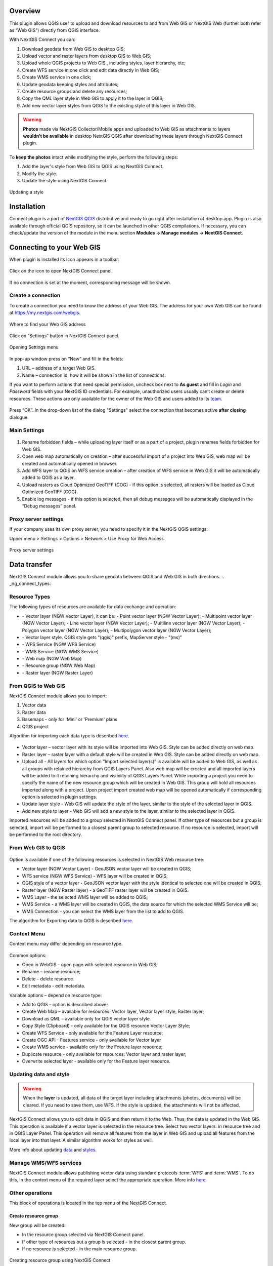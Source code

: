 .. sectionauthor:: Екатерина Петруненко <ekaterina.petrunenko@nextgis.com>
.. sectionauthor:: Роман Гайнуллов <roman.gainullov@nextgis.com>

.. _ng_connect_overview:
    
Overview 
=========

This plugin allows QGIS user to upload and download resources to and from Web GIS or NextGIS Web (further both refer as “Web GIS”) directly from QGIS interface.

With NextGIS Connect you can:

1.	Download geodata from Web GIS to desktop GIS;
2.	Upload vector and raster layers from desktop GIS to Web GIS;
3.	Upload whole QGIS projects to Web GIS , including styles, layer hierarchy, etc;
4.	Create WFS service in one click and edit data directly in Web GIS;
5.      Create WMS service in one click;
6.	Update geodata keeping styles and attributes;
7.	Create resource groups and delete any resources;
8.      Copy the QML layer style in Web GIS to apply it to the layer in QGIS;
9.      Add new vector layer styles from QGIS to the existing style of this layer in Web GIS.





.. warning::

   **Photos** made via NextGIS Collector/Mobile apps and uploaded to Web GIS as attachments to layers **wouldn’t be available** in desktop NextGIS QGIS after downloading these layers through NextGIS Connect plugin.

To **keep the photos** intact while modifying the style, perform the following steps:

1. Add the layer's style from Web GIS to QGIS using NextGIS Connect.
2. Modify the style.
3. Update the style using NextGIS Connect.

.. figure:: _static/ngconnect_modify_keep_photo_en.png
   :align: center
   :width: 20cm   
   
   Updating a style



.. _ng_connect_install:

Installation
=============
   
Connect plugin is a part of `NextGIS QGIS <http://nextgis.com/nextgis-qgis/>`_ distributive and ready to go right after installation of desktop app. Plugin is also available through official QGIS repository, so it can be launched in other QGIS compilations. If necessary, you can check/update the version of the module in the menu section **Modules -> Manage modules -> NextGIS Connect**.


.. _ng_connect_connection:

Сonnecting to your Web GIS
==========================

When plugin is installed its icon appears in a toolbar:

.. figure:: _static/logo.png
   :align: center

Click on the icon to open NextGIS Connect panel.

.. figure:: _static/connect_panel_en.png
   :align: center
   :width: 9cm

If no connection is set at the moment, corresponding message will be shown.

.. figure:: _static/panel-no-connections_en.png
   :align: center
   :width: 9cm
   
   
.. _ng_connect_new_connection:

Create a connection
-------------------

To create a connection you need to know the address of your Web GIS. The address for your own Web GIS can be found at https://my.nextgis.com/webgis. 

.. figure:: _static/my_nextgis.png
   :align: center

   Where to find your Web GIS address

Click on “Settings” button in NextGIS Connect panel.

.. figure:: _static/call_settings_en.png
   :align: center
   :width: 9cm

   Opening Settings menu

In pop-up window press on “New” and fill in the fields:

1.	URL – address of a target Web GIS.
2.	Name – connection id, how it will be shown in the list of connections.

If you want to perform actions that need special permission, uncheck box next to **As guest** and fill in *Login* and *Password* fields with your NextGIS ID credentials. For example, unauthorized users usually can’t create or delete resources. These actions are only available for the owner of the Web GIS and users added to its `team <https://docs.nextgis.com/docs_ngcom/source/create.html#team-management>`_.

.. figure:: _static/nextgis_connect/connection_settings_en.bmp.png
   :align: center

Press “OK”. In the drop-down list of the dialog "Settings" select the connection that becomes active **after closing** dialogue.


.. _ng_connect_main_settings:

Main Settings
-------------

.. figure:: _static/nextgis_connect/settings_en.png
   :align: center

1. Rename forbidden fields – while uploading layer itself or as a part of a project, plugin renames fields forbidden for Web GIS.

2. Open web map automatically on creation – after successful import of a project into Web GIS, web map will be created and automatically opened in browser. 

3. Add WFS layer to QGIS on WFS service creation – after creation of WFS service in Web GIS it will be automatically added to QGIS as a layer.

4. Upload rasters as Cloud Optimized GeoTIFF (COG) - if this option is selected, all rasters will be loaded as Cloud Optimized GeoTIFF (COG).

5. Enable log messages - if this option is selected, then all debug messages will be automatically displayed in the “Debug messages” panel.



.. _ng_connect_proxy:

Proxy server settings
----------------------

If your company uses its own proxy server, you need to specify it in the NextGIS QGIS settings:

Upper menu > Settings > Options > Network > Use Proxy for Web Access

.. figure:: _static/nextgis_connect/proxy_en.png
   :align: center
   :alt: Proxy server settings
   
   Proxy server settings




.. _ng_connect_data_transfer:

Data transfer
=============

NextGIS Connect module allows you to share geodata between QGIS and Web GIS in both directions.
.. _ng_connect_types:

Resource Types
-----------------

The following types of resources are available for data exchange and operation:

.. |resource_vector_point| image:: _static/nextgis_connect/vector_layer_point.png
.. |resource_vector_mpoint| image:: _static/nextgis_connect/vector_layer_mpoint.png
.. |resource_vector_line| image:: _static/nextgis_connect/vector_layer_line.png
.. |resource_vector_mline| image:: _static/nextgis_connect/vector_layer_mline.png
.. |resource_vector_polygon| image:: _static/nextgis_connect/vector_layer_polygon.png
.. |resource_vector_mpolygon| image:: _static/nextgis_connect/vector_layer_mpolygon.png
.. |resource_wfs| image:: _static/resource_wfs_symbol.png
.. |resource_wms| image:: _static/resource_wms_symbol.png
.. |resource_style| image:: _static/resource_style_symbol.png
.. |resource_webmap| image:: _static/resource_webmap_symbol.png
.. |resource_group| image:: _static/nextgis_connect/resource_group.png
.. |raster_layer| image:: _static/raster_layer.png
.. |vector_layer| image:: _static/vector_layer_symbol.png

- |vector_layer| - Vector layer (NGW Vector Layer), it can be: 
  |resource_vector_point| - Point vector layer (NGW Vector Layer); 
  |resource_vector_mpoint| - Multipoint vector layer (NGW Vector Layer); 
  |resource_vector_line| - Line vector layer (NGW Vector Layer);
  |resource_vector_line| - Multiline vector layer (NGW Vector Layer);
  |resource_vector_polygon| - Polygon vector layer (NGW Vector Layer);
  |resource_vector_mpolygon| - Multipolygon vector layer (NGW Vector Layer);
- |resource_style| - Vector layer style. QGIS style gets "(qgis)" prefix, MapServer style - "(ms)"
- |resource_wfs| - WFS Service (NGW WFS Service)
- |resource_wms| - WMS Service (NGW WMS Service)
- |resource_webmap| - Web map (NGW Web Map)
- |resource_group| - Resource group (NGW Web Map)
- |raster_layer| - Raster layer (NGW Raster Layer)







.. _ng_connect_import:

From QGIS to Web GIS 
---------------------

NextGIS Connect module allows you to import:

1. Vector data
2. Raster data
3. Basemaps - only for 'Mini' or 'Premium' plans
4. QGIS project

Algorithm for importing each data type is described `here <https://docs.nextgis.com/docs_ngcom/source/ngqgis_connect.html#creating-and-uploading-data>`_.

.. figure:: _static/add_to_ngw_en.png
   :align: center
   :width: 9cm

- Vector layer – vector layer with its style will be imported into Web GIS. Style can be added directly on web map.
- Raster layer – raster layer with a default style will be created in Web GIS. Style can be added directly on web map.
- Upload all - All layers for which option “Import selected layer(s)” is available will be added to Web GIS, as well as all groups with retained hierarchy from QGIS Layers Panel. Also web map will be created and all imported layers will be added to it retaining hierarchy and visibility of QGIS Layers Panel. While importing a project you need to specify the name of the new resource group which will be created in Web GIS. This group will hold all resources imported along with a project. Upon project import created web map will be opened automatically if corresponding option is selected in plugin settings.
- Update layer style - Web GIS will update the style of the layer, similar to the style of the selected layer in QGIS.
- Add new style to layer - Web GIS will add a new style to the layer, similar to the selected layer in QGIS.

Imported resources will be added to a group selected in NextGIS Connect panel. If other type of resources but a group is selected, import will be performed to a closest parent group to selected resource. If no resource is selected, import will be performed to the root directory.


.. _ng_connect_export:

From Web GIS to QGIS
----------------------

.. figure:: _static/add_to_qgis_en.png
   :align: center
   :width: 9cm


Option is available if one of the following resources is selected in NextGIS Web resource tree:

- Vector layer (NGW Vector Layer) |vector_layer| - GeoJSON vector layer will be created in QGIS;
- WFS service (NGW WFS Service) |resource_wfs| - WFS layer will be created in QGIS;
- QGIS style of a vector layer |resource_style| - GeoJSON vector layer with the style identical to selected one will be created in QGIS;
- Raster layer (NGW Raster layer)  |raster_layer|  - a GeoTIFF raster layer will be created in QGIS.
- WMS Layer - the selected WMS layer will be added to QGIS;
- WMS Service - a WMS layer will be created in QGIS, the data source for which the selected WMS Service will be;
- WMS Connection - you can select the WMS layer from the list to add to QGIS.

.. |resource_vector| image:: _static/resource_vector.png

.. |resource_wfs| image:: _static/resource_wfs.png


The algorithm for Exporting data to QGIS is described `here <https://docs.nextgis.com/docs_ngcom/source/ngqgis_connect.html#exporting-data>`_.


.. _ng_connect_cont_menu:

Context Menu
-------------

Context menu may differ depending on resource type.

.. figure:: _static/context_menu_en.png
   :align: center
   :width: 10cm

Common options:

-	Open in WebGIS – open page with selected resource in Web GIS;

-	Rename – rename resource;

-	Delete – delete resource.

-       Edit metadata - edit metadata.


Variable options – depend on resource type:

-	Add to QGIS – option is described above;

-	Create Web Map – available for resources: Vector layer, Vector layer style, Raster layer;

-	Download as QML – available only for QGIS vector layer style.

-       Copy Style (Clipboard) - only available for the QGIS resource Vector Layer Style;

-       Create WFS Service - only available for the Feature Layer resource;

-       Create OGC API - Features service - only available for Vector layer

-       Create WMS service - available only for the Feature layer resource;

-       Duplicate resource - only available for resources: Vector layer and raster layer;

-       Overwrite selected layer - available only for the Feature layer resource.



.. _ng_connect_update_data:

Updating data and style
-----------------------

.. warning:: 
   When the **layer** is updated, all data of the target layer including attachments (photos, documents) will be cleared. If you need to save them, use WFS. If the style is updated, the attachments will not be affected.

NextGIS Connect allows you to edit data in QGIS and then return it to the Web.
Thus, the data is updated in the Web GIS.
This operation is available if a vector layer is selected in the resource tree.
Select two vector layers: in resource tree and in QGIS Layer Panel. This operation will remove all features from the layer in Web GIS and upload all features from the local layer into that layer. A similar algorithm works for styles as well.

More info about updating `data <https://docs.nextgis.com/docs_ngcom/source/ngqgis_connect.html#updating-data>`_ and `styles <https://docs.nextgis.com/docs_ngcom/source/ngqgis_connect.html#updating-style>`_.


.. _ng_connect_wfs_wms:

Manage WMS/WFS services
------------------------

NextGIS Connect module allows publishing vector data using standard protocols :term:`WFS` and :term:`WMS`.
To do this, in the context menu of the required layer select the appropriate operation.
More info `here <https://docs.nextgis.com/docs_ngcom/source/ngqgis_connect.html#creating-wfs-and-wfs-services>`_.

.. _ng_connect_res_group:

Other operations
-------------------

This block of operations is located in the top menu of the NextGIS Connect.

Create resource group
~~~~~~~~~~~~~~~~~~~~~

New group will be created:

* In the resource group selected via NextGIS Connect panel. 
* If other type of resources but a group is selected - in the closest parent group. 
* If no resource is selected - in the main resource group.

.. figure:: _static/create_group_en.png
   :align: center
   :width: 9cm

   Creating resource group using NextGIS Connect

Refresh
~~~~~~~~~~~

The "refresh" operation will update the entire Web GIS resource tree to the current state.

.. figure:: _static/reload_en.png
   :align: center
   :width: 9cm

   Refreshing Web GIS data

Open Web Map in browser
~~~~~~~~~~~~~~~~~~~~~~~~~~

Option is available if a Web Map (|resource_webmap| NGW Web Map) is selected in NextGIS Connect resource tree. The Web Map will be opened in a new tab of default browser.

.. figure:: _static/open_webmap_en.png
   :align: center
   :width: 10cm

   Opening Web Map from NextGIS Connect


